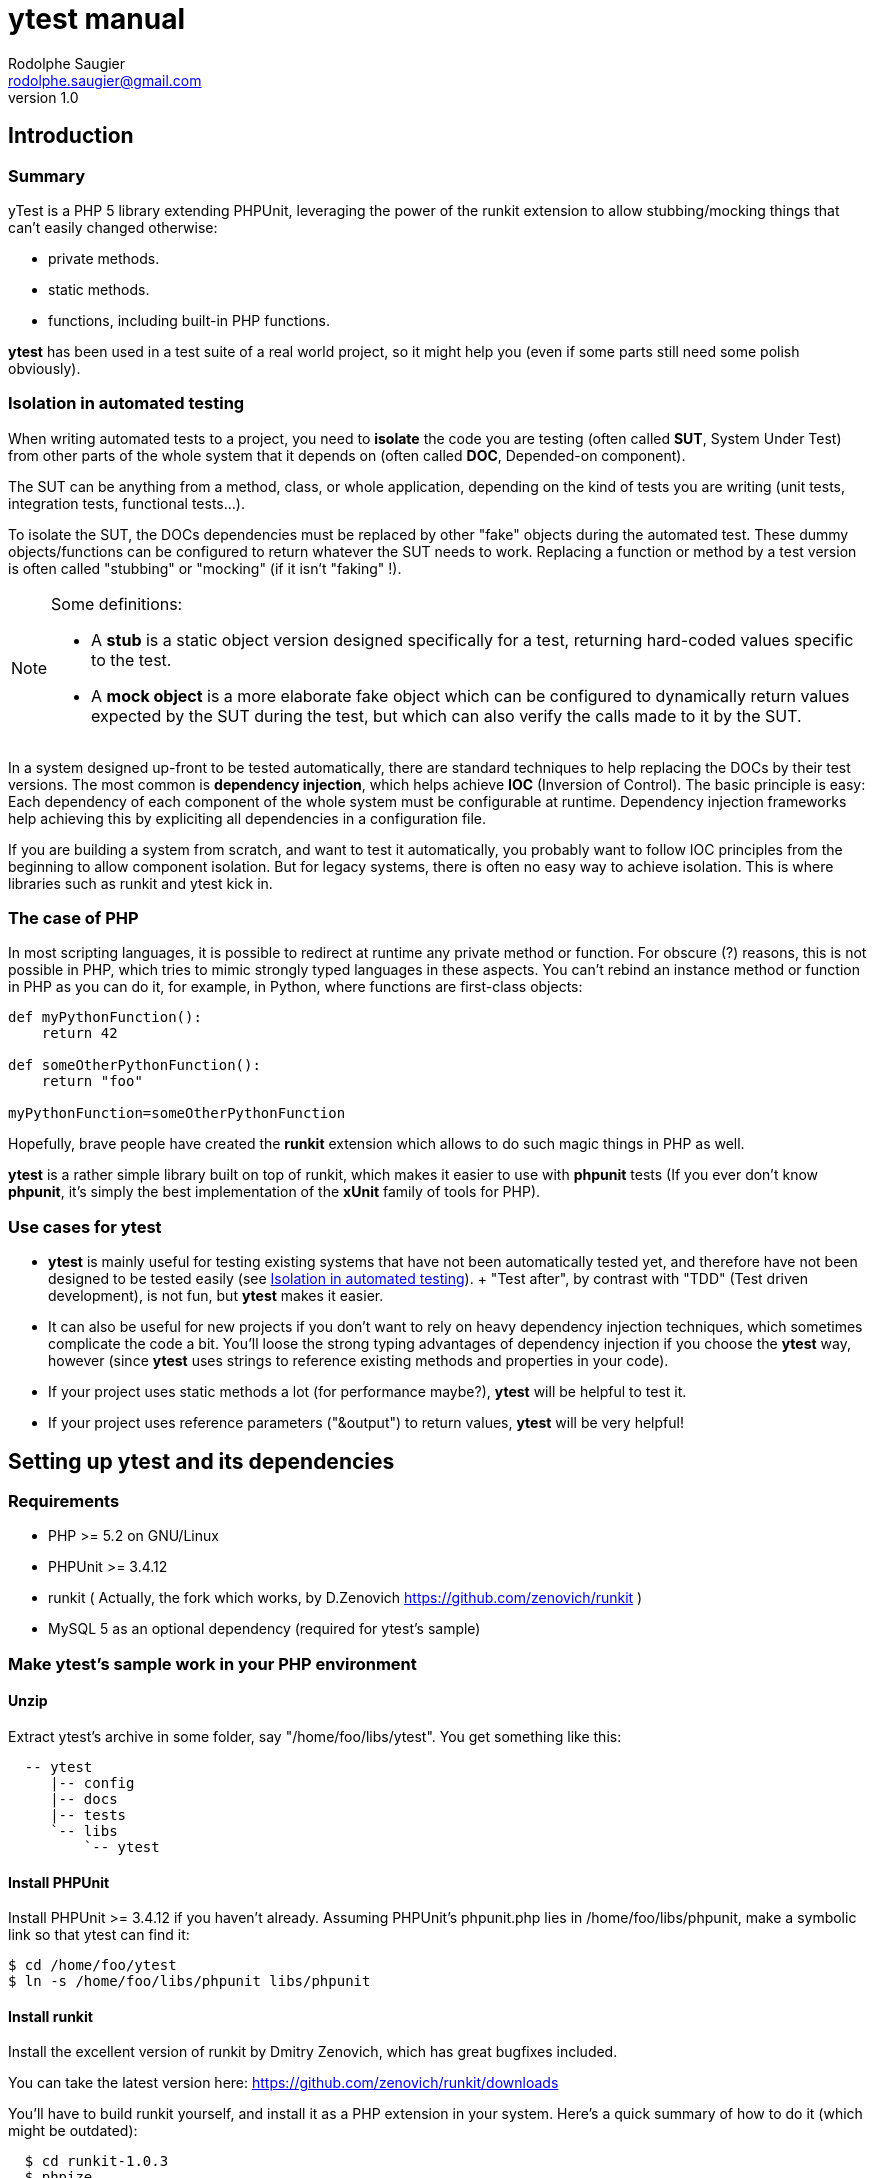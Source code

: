 ytest manual
============
Rodolphe Saugier <rodolphe.saugier@gmail.com>
v1.0

Introduction
------------

Summary
~~~~~~~

yTest is a PHP 5 library extending PHPUnit, leveraging the power of the runkit extension
to allow stubbing/mocking things that can't easily changed otherwise:

- private methods.
- static methods.
- functions, including built-in PHP functions.

*ytest* has been used in a test suite of a real world project, so it might help you
(even if some parts still need some polish obviously).

[[isolation]]
Isolation in automated testing
~~~~~~~~~~~~~~~~~~~~~~~~~~~~~~

When writing automated tests to a project, you need to *isolate* the code
you are testing (often called *SUT*, System Under Test) from other parts of 
the whole system that it depends on (often called *DOC*, Depended-on component).

The SUT can be anything from a method, class, or whole application, depending on
the kind of tests you are writing (unit tests, integration tests, functional tests...).

To isolate the SUT, the DOCs dependencies must be replaced by other "fake" objects
during the automated test. These dummy objects/functions can be configured to return
whatever the SUT needs to work.
Replacing a function or method by a test version is often called "stubbing" or "mocking"
(if it isn't "faking" !).

[NOTE]
=========================================================================================================
Some definitions:

- A *stub* is a static object version designed specifically for a test, returning hard-coded values
specific to the test. 
- A *mock object* is a more elaborate fake object which can be configured to dynamically return values
expected by the SUT during the test, but which can also verify the calls made to it by the SUT.
=========================================================================================================

In a system designed up-front to be tested automatically, there are standard techniques
to help replacing the DOCs by their test versions. The most common is *dependency injection*,
which helps achieve *IOC* (Inversion of Control). The basic principle is easy:
Each dependency of each component of the whole system must be configurable at runtime.
Dependency injection frameworks help achieving this by expliciting all dependencies
in a configuration file.

If you are building a system from scratch, and want to test it automatically,
you probably want to follow IOC principles from the beginning to allow component isolation.
But for legacy systems, there is often no easy way to achieve isolation. This is where
libraries such as runkit and ytest kick in.

The case of PHP
~~~~~~~~~~~~~~~

In most scripting languages, it is possible to redirect at runtime any private method
or function.
For obscure (?) reasons, this is not possible in PHP, which tries to mimic strongly
typed languages in these aspects. You can't rebind an instance method or function
in PHP as you can do it, for example, in Python, where functions are first-class objects:

--------------------------------------------------------------------------------
def myPythonFunction():
    return 42

def someOtherPythonFunction():
    return "foo"

myPythonFunction=someOtherPythonFunction
--------------------------------------------------------------------------------

Hopefully, brave people have created the *runkit* extension which allows to do
such magic things in PHP as well.

*ytest* is a rather simple library built on top of runkit, which makes it easier
to use with *phpunit* tests (If you ever don't know *phpunit*, it's simply the best
implementation of the *xUnit* family of tools for PHP).

Use cases for ytest
~~~~~~~~~~~~~~~~~~~

- *ytest* is mainly useful for testing existing systems that have not been automatically tested yet,
  and therefore have not been designed to be tested easily (see <<isolation>>).
  +
  "Test after", by contrast with "TDD" (Test driven development), is not fun, but *ytest* makes it easier.
- It can also be useful for new projects if you don't want to rely on heavy dependency injection techniques,
  which sometimes complicate the code a bit. You'll loose the strong typing advantages of dependency injection
  if you choose the *ytest* way, however (since *ytest* uses strings to reference existing methods and properties
  in your code). 
- If your project uses static methods a lot (for performance maybe?), *ytest* will be helpful to test it.
- If your project uses reference parameters ("&output") to return values, *ytest* will be very helpful!

Setting up ytest and its dependencies
-------------------------------------

Requirements
~~~~~~~~~~~~

 - PHP >= 5.2 on GNU/Linux
 - PHPUnit >= 3.4.12
 - runkit ( Actually, the fork which works, by D.Zenovich  https://github.com/zenovich/runkit )
 - MySQL 5 as an optional dependency (required for ytest's sample)

Make ytest's sample work in your PHP environment
~~~~~~~~~~~~~~~~~~~~~~~~~~~~~~~~~~~~~~~~~~~~~~~~

Unzip
^^^^^

Extract ytest's archive in some folder, say "/home/foo/libs/ytest".
You get something like this:

--------------------------------------
  -- ytest
     |-- config
     |-- docs
     |-- tests
     `-- libs
         `-- ytest
--------------------------------------

Install PHPUnit
^^^^^^^^^^^^^^^

Install PHPUnit >= 3.4.12 if you haven't already.  
Assuming PHPUnit's phpunit.php lies in /home/foo/libs/phpunit,
make a symbolic link so that ytest can find it:

  $ cd /home/foo/ytest
  $ ln -s /home/foo/libs/phpunit libs/phpunit

Install runkit
^^^^^^^^^^^^^^

Install the excellent version of runkit by Dmitry Zenovich,
which has great bugfixes included.

You can take the latest version here:
    https://github.com/zenovich/runkit/downloads

You'll have to build runkit yourself, and install it as a PHP extension 
in your system. Here's a quick summary of how to do it (which might be outdated):

-----------------------------------------
  $ cd runkit-1.0.3
  $ phpize
  $ ./configure
  $ make
  $ sudo make install
  $ sudo nano /etc/php5/cli/php.ini
-----------------------------------------

With some editor, add the following lines at the end of your php.ini (for CLI since
the unit tests will be run on the command line):
    
--------------------------------
  extension=runkit.so
  runkit.internal_override=1
--------------------------------

Setup MySQL
^^^^^^^^^^^

Setup a test database in MySql, or ytest's main self-test won't work:

- Create a database named "ytest".

- Create a user named "ytest" with full privileges on the "ytest" database.

Test ytest
^^^^^^^^^^

You should be able to run ytest's example test like this:
    $ cd /home/foo/ytest
    $ ./run_tests

You should see something like this:

--------------------------------------------------------
    PHPUnit 3.4.12 by Sebastian Bergmann.

    ...............................

    Time: 0 seconds, Memory: 4.75Mb

    OK (31 tests, 48 assertions)
-------------------------------------------------------

This means that ytest's sample test, tests/FooBarTest.php,
has been executed correctly.
(You can take a look at this test, but it's a bit boring,
you'll probably be better with the ytest docs.)


[[integrating_ytest]]
Integrating ytest with your own test suite
~~~~~~~~~~~~~~~~~~~~~~~~~~~~~~~~~~~~~~~~~~

Now that ytest is functional on your PHP system,
there are two cases:

- If you have no unit tests yet, you can simply add more test files
  along FooBarTest.php in ytest/tests to test your own stuff.
  To access the ytest extensions from your test cases, you simply
  have to make your test cases inherit from yTest_CustomTestCase.
  To run your tests, use the run_tests script.

- If you already have a test suite (and maybe some 
  helper scripts around), you may either:

  * Simply put all your existing test files in ytest/tests,
    and see if it works and suits you. This is the easy way.

  * Or, integrate only the bare ytest library in your system,
    by putting ytest/libs/ytest in your PHP include path.
    In this case you'll have to require the main ytest file
    from your test scripts, for example like this:
+
--
-------------------------------------------------------------------------------------
require_once 'ytest/libs/ytest/ytest.php';
-------------------------------------------------------------------------------------
Then you'll have to initialize ytest at the beginning
of your test suite (like what is done in ytest/Bootstrap.php),
something like this:
-------------------------------------------------------------------------------------
yTest_init("ytest/config/ytest_config.php",   // path to your config file for ytest
	   "ytest/libs/ytest",                // path to the ytest library folder
           "ytest/libs/phpunit"               // path to PHPUnit
          );
-------------------------------------------------------------------------------------
You'll have to tune the folders (and probably use absolute paths).
--

Using ytest
-----------

Getting started
~~~~~~~~~~~~~~~

After you have integrated ytest in your PHP unit test suite (see <<integrating_ytest, ytest integration chapter>>),
using it becomes very easy.
You simply need to make your test classes inherit from *yTest_CustomTestCase*:

---------------------------------------------------------
class FooBarTest extends yTest_CustomTestCase {
    public function testSomething() {
        // test stuff
    }
}
---------------------------------------------------------

yTest_CustomTestCase exposes almost all of ytest functionality through its instance methods.

[WARNING]
================================================================================
If you override setUp() and tearDown() in a test deriving from yTest_CustomTestCase,
make sure to call the parent methods in each case:

---------------------------------------------------------
class FooBarTest extends yTest_CustomTestCase {
    public function setUp() {
        parent::setUp(); // set up ytest stuff!
        // set up your stuff
    }

    public function tearDown() {
        // tear down your stuff
        parent::tearDown(); // tear down ytest stuff!
    }

    public function testSomething() {
        // test stuff
    }
}
---------------------------------------------------------
================================================================================

[NOTE]
================================================================================
yTest does not uses PHP namespaces, for compatibility with legacy stuff.
All symbols declared by ytest start by one of these prefixes:

- *yTest_*
- *ytx_*
================================================================================

Accessing private members
~~~~~~~~~~~~~~~~~~~~~~~~~

Explicit access with letMeCall and letMeAccess
^^^^^^^^^^^^^^^^^^^^^^^^^^^^^^^^^^^^^^^^^^^^^^

Suppose we have a simple class with private methods and members:

---------------------------------------------------------

class Foo
{
    private $baz = 42;

    private function bar($arg)
    {
        return $baz * $arg;
    }
}

---------------------------------------------------------

To access baz and bar() in our test, we use letMeCall() and letMeAccess():

---------------------------------------------------------
class FooBarTest extends yTest_CustomTestCase {

    public function testBarBaz() {
        $this->letMeCall("FooBar", "bar");    // see <1>
        $this->letMeAccess("FooBar", "baz");  // see <2>

        $foobar = new FooBar();

        $this->assertEquals(42, $this->getProperty($foobar, "baz");  // see <3>
        $this->setProperty($foobar, "baz", 43);

        $this->assertEquals(86, $foobar->ytx_call_bar(2));  // see <4>
    }
}
---------------------------------------------------------

<1> *letMeCall(className, methodName)* allows you to call a private/protected instance
    or static method indirectly for the scope of the current test.
<2> *letMeAccess(className, fieldName)* allows you to access private/protected fields
    indirectly for the scope of the current test.
<3> To get/set a private or protected field, use *setProperty()* and *getProperty()*
    after calling letMeAccess()
<4> To call a private/protected method, use the automatically generated proxy method
    *ytx_call_originalMethodName*.

Of course, letMeCall() and letMeAccess() lets you access fields and methods for *all*
instances of a given class. It is not yet possible to restrict the access to a 
specific instance.

Since the effect of letMeCall() or letMeAccess() remains during the current test,
it is a good practice to put these in the *setUp()* method of your test class.
We can therefore rewrite the preceding example this way:

----------------------------------------------------------

class FooBarTest extends yTest_CustomTestCase {

    public function setUp() {
        parent::setUp();
        $this->letMeCall("FooBar", "bar");
        $this->letMeAccess("FooBar", "baz");
    }

    public function testBarBaz() {
        $foobar = new FooBar();

        $this->assertEquals(42, $this->getProperty($foobar, "baz");
        $this->setProperty($foobar, "baz", 43);

        $this->assertEquals(86, $foobar->ytx_call_bar(2));
    }
}

---------------------------------------------------------- 

You can also use letMeCall() and letMeAccess() on static fields and methods,
but the way to do it changes for a few details:

---------------------------------------------------------

class Foo
{
    private static $staticBaz = 42;

    private static function staticBar($arg)
    {
        return $baz * $arg;
    }
}

class FooBarTest extends yTest_CustomTestCase {

    public function setUp() {
        parent::setUp();
        $this->letMeCall("FooBar", "staticBar");
        $this->letMeAccess("FooBar", "staticBaz");
    }

    public function testBarBaz() {
        $foobar = new FooBar();

        $this->assertEquals(42, $this->getStaticProperty($foobar, "staticBaz");   // see <1>
        $this->setStaticProperty($foobar, "staticBaz", 43);

        $this->assertEquals(86, FooBar::ytx_call_staticBar(2));   // see <2>
    }
}

---------------------------------------------------------

<1> After calling letMeAccess() the same way as for instance fields,
you have to use *getStaticProperty* and *setStaticProperty* instead
of *getProperty* and *setProperty*.
<2> To call the private static method, use the generated static proxy
    *ytx_call_staticBar* on the class.

[NOTE]
================================================================================
letMeCall() and letMeAccess() can be called safely multiple times for the same 
methods or fields. The redundant calls are simply ignored. 
================================================================================

[[proxy_accessors]]
[NOTE]
================================================================================
Internally, letMeAccess() also generates some getter and setter methods
that are actually called by getProperty() and setProperty() to set
the target field.

For an instance field called "fooBar" in a class "Foo" these proxies are:

- *ytx_get_fooBar() -> value*
- *ytx_set_fooBar(value)*

For a static field "fooBar" the proxies are:

- *Foo::ytx_getStatic_fooBar() -> value*
- *Foo::ytx_setStatic_fooBar(value)*

You probably wonder why there is no equivalent of the setProperty()
for calling ytx_call_methodName(), like some "callPrivateMethod()" helper.
Actually, writing a generic method like this seems difficult in PHP,
the problem being the handling of reference parameters.
================================================================================

[WARNING]
================================================================================
ytest uses the magic prefix *ytx_* for all its automatically generated proxy methods.
If your project uses this prefix, you are not completely doomed yet:
you'll have to change it manually in yTest_AbstractCodeChange.php in ytest's sources!
================================================================================

Automatic property access with get/set[Static]Property
^^^^^^^^^^^^^^^^^^^^^^^^^^^^^^^^^^^^^^^^^^^^^^^^^^^^^^

In the previous examples, we used *letMeAccess* to allow private property access.
This has the advantage of making the special private property access explicit,
in a declarative way.

*ytest* also offers the simpler option of accessing private and protected fields directly
by calling *get/setProperty()* and *get/setStaticProperty()* explicitely,
as in the following example:

----------------------------------------------------------

class Foo
{
    private $baz = 42;
    private static $staticBaz = 42;
}

class FooBarTest extends yTest_CustomTestCase {

    public function testFooBar() {
        $foobar = new FooBar();

        $this->assertEquals(42, $this->getProperty($foobar, "baz");
        $this->setProperty($foobar, "baz", 43);

        $this->assertEquals(42, $this->getStaticProperty($foobar, "staticBaz");
        $this->setStaticProperty($foobar, "staticBaz", 43);
    }
}

---------------------------------------------------------- 

[NOTE]
================================================================================
This feature is implemented simply:
*getProperty(), setProperty(), getStaticProperty() and setStaticProperty()* all
do a preventive call to *letMeAccess()* when called.

If you do use the <<proxy_accessors,proxy methods>> directly, you should make
the call to *letMeAccess* explicit for readability.
================================================================================

[NOTE]
================================================================================
*getProperty(), setProperty(), getStaticProperty() and setStaticProperty()*
can be called on public properties too, without problem.
================================================================================

Rewiring methods
~~~~~~~~~~~~~~~~

Method "rewiring" in ytest simply means to rebind it dynamically to another method.
With ytest, you can rewire any class method (static or instance) and any function
to a *public instance method of another object*.
Rewiring to a function is not supported, but is not really needed, since you
can always write some class to achieve what you need.

Rewiring an instance method
^^^^^^^^^^^^^^^^^^^^^^^^^^^

Here is a simple example of rewiring an *instance method* to another *instance method*,
supposing we want to isolate the system under testd "Foo" from its dependency
"FooDependency" (see the chapter on <<isolation>> for the philosophy behind this).

--------------------------------------------------------------------------------

class Foo
{
    public function doStuff()
    {
        $dep = new Dependency();
        return $dep->bar(2);
    }
}

class Dependency
{
    private $baz = 40;

    private function bar($arg)
    {
        return $baz + $arg;
    }
}

class DummyDependency
{
    public function dummyBar()
    {
        return 38;
    }
}

class FooBarTest extends yTest_CustomTestCase {

    public function testFoo() {
        $foo = new Foo();
        $this->assertEquals(42, $foo->doStuff());   // the original method gets called, we get 40 + 2 = 42

        // now rewire bar()
        $dummy = new DummyDependency();
        $this->rewireMethod("FooDependency", "bar", $dummy, "dummyBar");
        $this->assertEquals(38, $foo->doStuff());   // dummy version gets called
        $this->assertEquals(38, $foo->doStuff());   // dummy version still gets called
    }
}

-------------------------------------------------------------------------------

*rewireMethod(className, originalMethodName, dummyInstance, dummyMethodName)* takes 3 or 4 parameters:

className::
The name of the class containing the original method to be rewired.
+
(This argument can also be an object instance, details are explained <<rewiring_specific,further>>).

originalMethodName::
The name of the original method to be rewired.

dummyInstance::
An *object instance* which exposes the dummy method.

dummyMethodName::
The name of the dummy method, which will receive the calls *instead of* the original method.
+
This 4th argument is actually optional: If you omit it, ytest will assume that the 
dummy method has the same name as the original method.

Rewiring a static method
^^^^^^^^^^^^^^^^^^^^^^^^

*rewireMethod* can be used on static methods as well.
Actually, the same arguments in the preceding example work for a static method.

--------------------------------------------------------------------------------

class Foo
{
    public function doStuff()
    {
        return Dependency::bar(2);
    }
}

class Dependency
{
    private $baz = 40;

    private static function bar($arg)
    {
        return $baz + $arg;
    }
}

class DummyDependency
{
    public function dummyBar() // see <1>
    {
        return 38;
    }
}

class FooBarTest extends yTest_CustomTestCase {

    public function testFoo() {
        $foo = new Foo();
        $this->assertEquals(42, $foo->doStuff());   // the original static method gets called, we get 40 + 2 = 42

        // now rewire bar()
        $dummy = new DummyDependency();
        $this->rewireMethod("FooDependency", "bar", $dummy, "dummyBar"); // see <2>
        $this->assertEquals(38, $foo->doStuff());   // dummy static method gets called
        $this->assertEquals(38, $foo->doStuff());   // dummy static method still gets called
    }
}

-------------------------------------------------------------------------------
<1> When rewiring a static method, you still have to rewire it to an instance method.
<2> This is the same call as in the previous example, it works for a static method too.

[[rewiring_specific]]
Rewiring an instance method of a specific instance
^^^^^^^^^^^^^^^^^^^^^^^^^^^^^^^^^^^^^^^^^^^^^^^^^^

Although rarely useful, ytest supports rewiring an instance method of a specific instance:

--------------------------------------------------------------------------------

class Foo
{
    public function doStuff()
    {
        $dep = new Dependency();
        return $dep->bar(2);
    }
}

class Dependency
{
    private $baz = 40;

    private function bar($arg)
    {
        return $baz + $arg;
    }
}

class DummyDependency
{
    public function dummyBar()
    {
        return 38;
    }
}

class FooBarTest extends yTest_CustomTestCase {

    public function testFoo() {
        $foo1 = new Foo();
        $this->assertEquals(42, $foo1->doStuff());   // the original method gets called, we get 40 + 2 = 42

        // now rewire bar()
        $dummy = new DummyDependency();
        $this->rewireMethod($foo1, "bar", $dummy, "dummyBar");   // we rewire "bar" on a *specific* instance: $foo1
        $this->assertEquals(38, $foo1->doStuff());               // dummy version gets called for $foo1

        $foo2 = new Foo();
        $this->assertEquals(42, $foo2->doStuff());   // For $foo2, the original method gets called, we get 40 + 2 = 42
    }
}

As you can see, only $foo1 is affected by the rewiring: Other instances are unchanged.

-------------------------------------------------------------------------------

Notes on method rewiring
^^^^^^^^^^^^^^^^^^^^^^^^

- Rewiring takes effect just after the call to *rewireMethod*.
  Unless rewiring a specific instance, all existing and future instances are affected.

- Rewiring lasts from the call to *rewireMethod* til the end of the test method.

- Rewiring static methods is specially useful: It is impossible to do it with bare PHPUnit.

- A good place to store your dummy functions is in the test class itself.

- Rewiring a specific instance is rarely useful, you'll prefer class-wide rewiring at most times.

- As for *letMeCall* and *letMeAccess*, calls to *rewireMethod* may be put in your *setUp()* methods,
  so that rewiring affects all the tests of the test class.

- It is of course a good idea to rewire existing methods to PHPUnit mock objects.
  Actually some helpers in *yTest_CustomTestCase* exist to create PHPUnit mocks on the
  fly for functions and static methods: *mockFunction()* and *mockStaticMethod()*.
  I won't detail them now however, since their use has always been a bit experimental,
  so you'll have to check their definition if you're interested!

- You can rewire methods or functions with reference arguments, this is actually
one strength of *ytest* (thanks to *runkit* of course!). Here's an example with
a static method:

--------------------------------------------------------------------------------

class Foo
{
    private static function bar(&$output)
    {
        $output = "bar";
    }
}

class FooBarTest extends yTest_CustomTestCase {

    public function dummyBar(&output)
    {
        $output = "foo";
    }

    public function testFoo() {
        Foo::bar($out);
        $this->assertEquals("bar", $out);

        // now rewire bar()
        $this->rewireMethod("Foo", "bar", $this, "dummyBar");

        Foo::bar($out2);
        $this->assertEquals("foo", $out2);
    }
}

--------------------------------------------------------------------------------

Rewiring functions
~~~~~~~~~~~~~~~~~~

Like methods, user functions can be rewired to *specific instance methods* as well:

--------------------------------------------------------------------------------

function bar()
{
    return 42;
}

class Dummy
{
    public function dummyBar()
    {
        return 38;
    }
}

class FooBarTest extends yTest_CustomTestCase {

    public function testBar() {
        $this->assertEquals(42, bar());   // the original function gets called

        // now rewire bar()
        $dummy = new Dummy();
        $this->rewireFunction("bar", $dummy, "dummyBar");   // we rewire "bar" to $dummy->dummyBar()
        $this->assertEquals(38, bar());
    }
}

--------------------------------------------------------------------------------

[WARNING]
================================================================================
Rewiring a function to another function is unsupported yet!
However, it is very convenient to rewire a function to a function in the current
test class. We can rewrite the previous example this way:

--------------------------------------------------------------------------------
class FooBarTest extends yTest_CustomTestCase {

    public function dummyBar() {
        return 38;
    }

    public function testBar() {
        $this->assertEquals(42, bar());   // the original function gets called
        $this->rewireFunction("bar", $this, "dummyBar");   // we rewire "bar" to $this->dummyBar()
        $this->assertEquals(38, bar());
    }
}
--------------------------------------------------------------------------------

================================================================================

*rewire_function(originalFunctionName, dummyInstance, dummyMethodName)* has three parameters:

originalFunctionName::
    This is the name of the function to be rewired.

dummyInstance::
    This is the instance containing the target dummy method.

dummyMethodName::
    This is the target dummy method name!

Thanks to runkit, it is also possible to rewire internal PHP functions,
like "mt_rand" for example:

--------------------------------------------------------------------------------
class FooBarTest extends yTest_CustomTestCase {

    public function fixedRand() {
        return 38;
    }

    public function testMtRand() {
        $this->rewireFunction("mt_rand", $this, "fixedRand");
        $this->assertEquals(38, mt_rand());
    }
}
--------------------------------------------------------------------------------

[NOTE]
================================================================================
Stubbing functions like *mt_rand* and *time* is essential in your tests,
to make their execution deterministic.
================================================================================

Changing constants
^^^^^^^^^^^^^^^^^^

You can change the value of a constant during the execution of a test method.
This works for global constants and class constants as well:

--------------------------------------------------------------------------------

const HALF = 21;

class Foo
{
    const TOTAL = 42;
}

class FooBarTest extends yTest_CustomTestCase {

    public function testConstants() {
        $this->assertEquals(21, HALF);
        $this->assertEquals(42, Foo::TOTAL);

        $this->setConstant("HALF", 1);
        $this->assertEquals(1, HALF);

        $this->setClassConstant("Foo", "TOTAL", 2);
        $this->assertEquals(2, TOTAL);
    }
}

--------------------------------------------------------------------------------

Like other changes controlled by ytest, the change only lasts for the current test method.
Like all other changes, putting *setConstant* and *setClassConstant* calls in *setUp*
may be a good idea.

Other ytest features
~~~~~~~~~~~~~~~~~~~~

*ytest* has a few other features, which can be useful sometimes.
We'll document here those that should be the more interesting:

Undoing changes
^^^^^^^^^^^^^^^

If you need to undo a rewiring, or another change, before the end of the current test
method, you can use the fact that *rewireXXX* and other methods that change the return
a *code change* object.
Here's an example with *rewireFunction*:

--------------------------------------------------------------------------------
function bar()
{
    return 42;
}

class FooBarTest extends yTest_CustomTestCase {

    public function dummyBar() {
        return 38;
    }

    public function testBar() {
        $this->assertEquals(42, bar());   // the original function gets called
        $codeChange = $this->rewireFunction("bar", $this, "dummyBar");   // we rewire "bar" to $this->dummyBar()
        $this->assertEquals(38, bar());
        $this->undoChange($codeChange);
        $this->assertEquals(42, bar());   // the original function gets called, before the end of the test.
    }
}
--------------------------------------------------------------------------------

Methods that return *code changes* (actually *yTest_AbstractCodeChange* instances)
are the following:

- *rewireMethod*
- *rewireFunction*
- *unwireMethod*
- *letMeCall*
- *letMeAccess*
- *setConstant*
- *setClassConstant*

[NOTE]
================================================================================
Internally, yTest uses a stack of code changes, that all get reverted at 
the end of the current test method. This is what allows the isolation of
code changes made by runkit to one test method only.
================================================================================

Output buffering
^^^^^^^^^^^^^^^^

*ytest* makes output buffer recording easy:

--------------------------------------------------------------------------------

class FooBarTest extends yTest_CustomTestCase {

    public function testOutput() {
        $this->recordOutput();
        echo "hello";
        $output = $this->stopRecordOutput();
        $this->assertEquals("hello", $output);
    }
}

--------------------------------------------------------------------------------

If you forget to call *stopRecordOutput* or if the test fails, *ytest* will undo output buffering
for you at the end of the test.

Debug output
^^^^^^^^^^^^

- You can use *yTest_dbg("blah", "blah", ...)* to output debug stuff immediately to the console,
bypassing output buffering. This can come handy in situations where you don't understand
what your tests are doing.

- *yTest_dbgStack()* prints the current detailled stack, using yTest_dbg().

- *yTest_dbgx(item1, item2, ...)* prints var_export(item1, true), var_export(item2, true)... using yTest_dbg().
